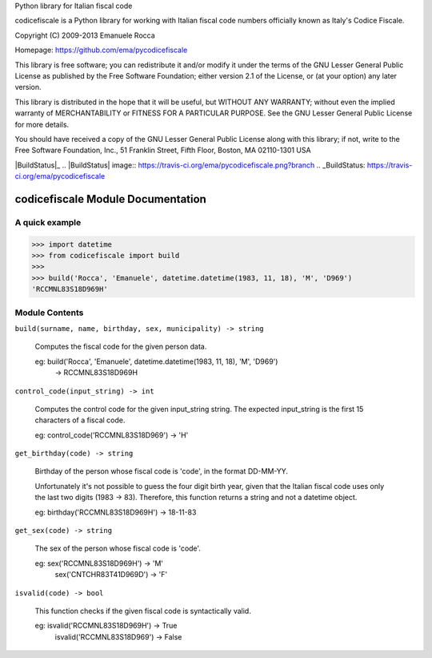 Python library for Italian fiscal code

codicefiscale is a Python library for working with Italian fiscal code numbers
officially known as Italy's Codice Fiscale.

Copyright (C) 2009-2013 Emanuele Rocca

Homepage: https://github.com/ema/pycodicefiscale

This library is free software; you can redistribute it and/or
modify it under the terms of the GNU Lesser General Public
License as published by the Free Software Foundation; either
version 2.1 of the License, or (at your option) any later version.

This library is distributed in the hope that it will be useful,
but WITHOUT ANY WARRANTY; without even the implied warranty of
MERCHANTABILITY or FITNESS FOR A PARTICULAR PURPOSE.  See the GNU
Lesser General Public License for more details.

You should have received a copy of the GNU Lesser General Public
License along with this library; if not, write to the Free Software
Foundation, Inc., 51 Franklin Street, Fifth Floor, Boston, MA  02110-1301  USA

|BuildStatus|_
.. |BuildStatus| image:: https://travis-ci.org/ema/pycodicefiscale.png?branch
.. _BuildStatus: https://travis-ci.org/ema/pycodicefiscale

codicefiscale Module Documentation
==================================

A quick example
---------------
>>> import datetime
>>> from codicefiscale import build
>>>
>>> build('Rocca', 'Emanuele', datetime.datetime(1983, 11, 18), 'M', 'D969')
'RCCMNL83S18D969H'

Module Contents
---------------
``build(surname, name, birthday, sex, municipality) -> string``

    Computes the fiscal code for the given person data.

    eg: build('Rocca', 'Emanuele', datetime.datetime(1983, 11, 18), 'M', 'D969') 
        -> RCCMNL83S18D969H
    


``control_code(input_string) -> int``

    Computes the control code for the given input_string string. The expected
    input_string is the first 15 characters of a fiscal code.

    eg: control_code('RCCMNL83S18D969') -> 'H'
    


``get_birthday(code) -> string``

    Birthday of the person whose fiscal code is 'code', in the format DD-MM-YY. 

    Unfortunately it's not possible to guess the four digit birth year, given
    that the Italian fiscal code uses only the last two digits (1983 -> 83).
    Therefore, this function returns a string and not a datetime object.

    eg: birthday('RCCMNL83S18D969H') -> 18-11-83
    


``get_sex(code) -> string``

    The sex of the person whose fiscal code is 'code'.

    eg: sex('RCCMNL83S18D969H') -> 'M'
        sex('CNTCHR83T41D969D') -> 'F'
    


``isvalid(code) -> bool``

    This function checks if the given fiscal code is syntactically valid.

    eg: isvalid('RCCMNL83S18D969H') -> True
        isvalid('RCCMNL83S18D969') -> False
    



